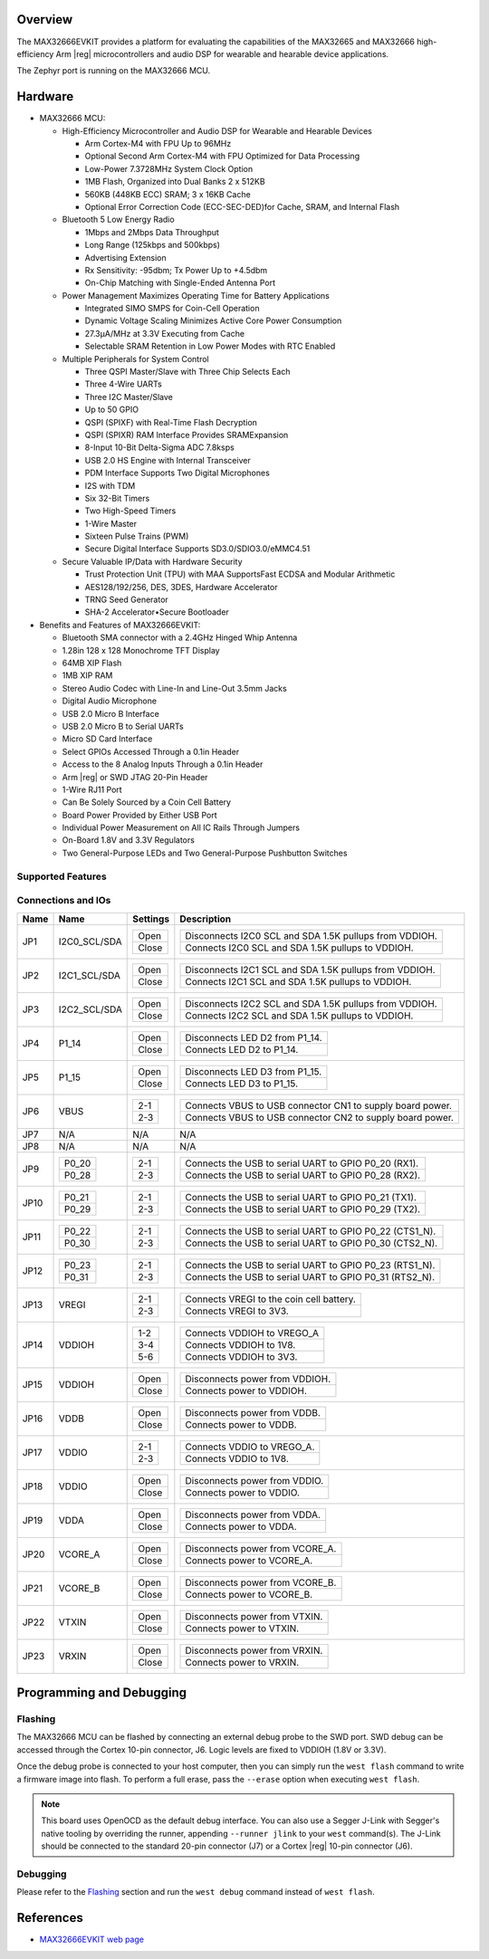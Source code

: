 .. zephyr:board:: max32666evkit

Overview
********
The MAX32666EVKIT provides a platform for evaluating the capabilities of the MAX32665 and MAX32666
high-efficiency Arm |reg| microcontrollers and audio DSP for wearable and hearable device applications.

The Zephyr port is running on the MAX32666 MCU.

Hardware
********

- MAX32666 MCU:

  - High-Efficiency Microcontroller and Audio DSP for Wearable and Hearable Devices

    - Arm Cortex-M4 with FPU Up to 96MHz
    - Optional Second Arm Cortex-M4 with FPU Optimized for Data Processing
    - Low-Power 7.3728MHz System Clock Option
    - 1MB Flash, Organized into Dual Banks 2 x 512KB
    - 560KB (448KB ECC) SRAM; 3 x 16KB Cache
    - Optional Error Correction Code (ECC-SEC-DED)for Cache, SRAM, and Internal Flash

  - Bluetooth 5 Low Energy Radio

    - 1Mbps and 2Mbps Data Throughput
    - Long Range (125kbps and 500kbps)
    - Advertising Extension
    - Rx Sensitivity: -95dbm; Tx Power Up to +4.5dbm
    - On-Chip Matching with Single-Ended Antenna Port

  - Power Management Maximizes Operating Time for Battery Applications

    - Integrated SIMO SMPS for Coin-Cell Operation
    - Dynamic Voltage Scaling Minimizes Active Core Power Consumption
    - 27.3μA/MHz at 3.3V Executing from Cache
    - Selectable SRAM Retention in Low Power Modes with RTC Enabled

  - Multiple Peripherals for System Control

    - Three QSPI Master/Slave with Three Chip Selects Each
    - Three 4-Wire UARTs
    - Three I2C Master/Slave
    - Up to 50 GPIO
    - QSPI (SPIXF) with Real-Time Flash Decryption
    - QSPI (SPIXR) RAM Interface Provides SRAMExpansion
    - 8-Input 10-Bit Delta-Sigma ADC 7.8ksps
    - USB 2.0 HS Engine with Internal Transceiver
    - PDM Interface Supports Two Digital Microphones
    - I2S with TDM
    - Six 32-Bit Timers
    - Two High-Speed Timers
    - 1-Wire Master
    - Sixteen Pulse Trains (PWM)
    - Secure Digital Interface Supports SD3.0/SDIO3.0/eMMC4.51

  - Secure Valuable IP/Data with Hardware Security

    - Trust Protection Unit (TPU) with MAA SupportsFast ECDSA and Modular Arithmetic
    - AES128/192/256, DES, 3DES, Hardware Accelerator
    - TRNG Seed Generator
    - SHA-2 Accelerator•Secure Bootloader

- Benefits and Features of MAX32666EVKIT:

  - Bluetooth SMA connector with a 2.4GHz Hinged Whip Antenna
  - 1.28in 128 x 128 Monochrome TFT Display
  - 64MB XIP Flash
  - 1MB XIP RAM
  - Stereo Audio Codec with Line-In and Line-Out 3.5mm Jacks
  - Digital Audio Microphone
  - USB 2.0 Micro B Interface
  - USB 2.0 Micro B to Serial UARTs
  - Micro SD Card Interface
  - Select GPIOs Accessed Through a 0.1in Header
  - Access to the 8 Analog Inputs Through a 0.1in Header
  - Arm |reg| or SWD JTAG 20-Pin Header
  - 1-Wire RJ11 Port
  - Can Be Solely Sourced by a Coin Cell Battery
  - Board Power Provided by Either USB Port
  - Individual Power Measurement on All IC Rails Through Jumpers
  - On-Board 1.8V and 3.3V Regulators
  - Two General-Purpose LEDs and Two General-Purpose Pushbutton Switches


Supported Features
==================

.. zephyr:board-supported-hw::

Connections and IOs
===================


+-----------+---------------+---------------+--------------------------------------------------------------------------------------------------+
| Name      | Name          | Settings      | Description                                                                                      |
+===========+===============+===============+==================================================================================================+
| JP1       | I2C0_SCL/SDA  |               |                                                                                                  |
|           |               | +-----------+ |  +-------------------------------------------------------------------------------+               |
|           |               | | Open      | |  | Disconnects I2C0 SCL and SDA 1.5K pullups from VDDIOH.                        |               |
|           |               | +-----------+ |  +-------------------------------------------------------------------------------+               |
|           |               | | Close     | |  | Connects I2C0 SCL and SDA 1.5K pullups to VDDIOH.                             |               |
|           |               | +-----------+ |  +-------------------------------------------------------------------------------+               |
|           |               |               |                                                                                                  |
+-----------+---------------+---------------+--------------------------------------------------------------------------------------------------+
| JP2       | I2C1_SCL/SDA  | +-----------+ |  +-------------------------------------------------------------------------------+               |
|           |               | | Open      | |  | Disconnects I2C1 SCL and SDA 1.5K pullups from VDDIOH.                        |               |
|           |               | +-----------+ |  +-------------------------------------------------------------------------------+               |
|           |               | | Close     | |  | Connects I2C1 SCL and SDA 1.5K pullups to VDDIOH.                             |               |
|           |               | +-----------+ |  +-------------------------------------------------------------------------------+               |
|           |               |               |                                                                                                  |
+-----------+---------------+---------------+--------------------------------------------------------------------------------------------------+
| JP3       | I2C2_SCL/SDA  | +-----------+ |  +-------------------------------------------------------------------------------+               |
|           |               | | Open      | |  | Disconnects I2C2 SCL and SDA 1.5K pullups from VDDIOH.                        |               |
|           |               | +-----------+ |  +-------------------------------------------------------------------------------+               |
|           |               | | Close     | |  | Connects I2C2 SCL and SDA 1.5K pullups to VDDIOH.                             |               |
|           |               | +-----------+ |  +-------------------------------------------------------------------------------+               |
|           |               |               |                                                                                                  |
+-----------+---------------+---------------+--------------------------------------------------------------------------------------------------+
| JP4       | P1_14         | +-----------+ |  +-------------------------------------------------------------------------------+               |
|           |               | | Open      | |  | Disconnects LED D2 from P1_14.                                                |               |
|           |               | +-----------+ |  +-------------------------------------------------------------------------------+               |
|           |               | | Close     | |  | Connects LED D2 to P1_14.                                                     |               |
|           |               | +-----------+ |  +-------------------------------------------------------------------------------+               |
|           |               |               |                                                                                                  |
+-----------+---------------+---------------+--------------------------------------------------------------------------------------------------+
| JP5       | P1_15         | +-----------+ |  +-------------------------------------------------------------------------------+               |
|           |               | | Open      | |  | Disconnects LED D3 from P1_15.                                                |               |
|           |               | +-----------+ |  +-------------------------------------------------------------------------------+               |
|           |               | | Close     | |  | Connects LED D3 to P1_15.                                                     |               |
|           |               | +-----------+ |  +-------------------------------------------------------------------------------+               |
|           |               |               |                                                                                                  |
+-----------+---------------+---------------+--------------------------------------------------------------------------------------------------+
| JP6       | VBUS          | +-----------+ |  +-------------------------------------------------------------------------------+               |
|           |               | | 2-1       | |  | Connects VBUS to USB connector CN1 to supply board power.                     |               |
|           |               | +-----------+ |  +-------------------------------------------------------------------------------+               |
|           |               | | 2-3       | |  | Connects VBUS to USB connector CN2 to supply board power.                     |               |
|           |               | +-----------+ |  +-------------------------------------------------------------------------------+               |
|           |               |               |                                                                                                  |
+-----------+---------------+---------------+--------------------------------------------------------------------------------------------------+
| JP7       | N/A           | N/A           |  N/A                                                                                             |
+-----------+---------------+---------------+--------------------------------------------------------------------------------------------------+
| JP8       | N/A           | N/A           |  N/A                                                                                             |
+-----------+---------------+---------------+--------------------------------------------------------------------------------------------------+
| JP9       | +-----------+ | +-----------+ |  +-------------------------------------------------------------------------------+               |
|           | | P0_20     | | | 2-1       | |  | Connects the USB to serial UART to GPIO P0_20 (RX1).                          |               |
|           | +-----------+ | +-----------+ |  +-------------------------------------------------------------------------------+               |
|           | | P0_28     | | | 2-3       | |  | Connects the USB to serial UART to GPIO P0_28 (RX2).                          |               |
|           | +-----------+ | +-----------+ |  +-------------------------------------------------------------------------------+               |
|           |               |               |                                                                                                  |
+-----------+---------------+---------------+--------------------------------------------------------------------------------------------------+
| JP10      | +-----------+ | +-----------+ |  +-------------------------------------------------------------------------------+               |
|           | | P0_21     | | | 2-1       | |  | Connects the USB to serial UART to GPIO P0_21 (TX1).                          |               |
|           | +-----------+ | +-----------+ |  +-------------------------------------------------------------------------------+               |
|           | | P0_29     | | | 2-3       | |  | Connects the USB to serial UART to GPIO P0_29 (TX2).                          |               |
|           | +-----------+ | +-----------+ |  +-------------------------------------------------------------------------------+               |
|           |               |               |                                                                                                  |
+-----------+---------------+---------------+--------------------------------------------------------------------------------------------------+
| JP11      | +-----------+ | +-----------+ |  +-------------------------------------------------------------------------------+               |
|           | | P0_22     | | | 2-1       | |  | Connects the USB to serial UART to GPIO P0_22 (CTS1_N).                       |               |
|           | +-----------+ | +-----------+ |  +-------------------------------------------------------------------------------+               |
|           | | P0_30     | | | 2-3       | |  | Connects the USB to serial UART to GPIO P0_30 (CTS2_N).                       |               |
|           | +-----------+ | +-----------+ |  +-------------------------------------------------------------------------------+               |
|           |               |               |                                                                                                  |
+-----------+---------------+---------------+--------------------------------------------------------------------------------------------------+
| JP12      | +-----------+ | +-----------+ |  +-------------------------------------------------------------------------------+               |
|           | | P0_23     | | | 2-1       | |  | Connects the USB to serial UART to GPIO P0_23 (RTS1_N).                       |               |
|           | +-----------+ | +-----------+ |  +-------------------------------------------------------------------------------+               |
|           | | P0_31     | | | 2-3       | |  | Connects the USB to serial UART to GPIO P0_31 (RTS2_N).                       |               |
|           | +-----------+ | +-----------+ |  +-------------------------------------------------------------------------------+               |
|           |               |               |                                                                                                  |
+-----------+---------------+---------------+--------------------------------------------------------------------------------------------------+
| JP13      | VREGI         | +-----------+ |  +-------------------------------------------------------------------------------+               |
|           |               | | 2-1       | |  | Connects VREGI to the coin cell battery.                                      |               |
|           |               | +-----------+ |  +-------------------------------------------------------------------------------+               |
|           |               | | 2-3       | |  | Connects VREGI to 3V3.                                                        |               |
|           |               | +-----------+ |  +-------------------------------------------------------------------------------+               |
|           |               |               |                                                                                                  |
+-----------+---------------+---------------+--------------------------------------------------------------------------------------------------+
| JP14      | VDDIOH        | +-----------+ |  +-------------------------------------------------------------------------------+               |
|           |               | | 1-2       | |  | Connects VDDIOH to VREGO_A                                                    |               |
|           |               | +-----------+ |  +-------------------------------------------------------------------------------+               |
|           |               | | 3-4       | |  | Connects VDDIOH to 1V8.                                                       |               |
|           |               | +-----------+ |  +-------------------------------------------------------------------------------+               |
|           |               | | 5-6       | |  | Connects VDDIOH to 3V3.                                                       |               |
|           |               | +-----------+ |  +-------------------------------------------------------------------------------+               |
|           |               |               |                                                                                                  |
+-----------+---------------+---------------+--------------------------------------------------------------------------------------------------+
| JP15      | VDDIOH        | +-----------+ |  +-------------------------------------------------------------------------------+               |
|           |               | | Open      | |  | Disconnects power from VDDIOH.                                                |               |
|           |               | +-----------+ |  +-------------------------------------------------------------------------------+               |
|           |               | | Close     | |  | Connects power to VDDIOH.                                                     |               |
|           |               | +-----------+ |  +-------------------------------------------------------------------------------+               |
|           |               |               |                                                                                                  |
+-----------+---------------+---------------+--------------------------------------------------------------------------------------------------+
| JP16      | VDDB          | +-----------+ |  +-------------------------------------------------------------------------------+               |
|           |               | | Open      | |  | Disconnects power from VDDB.                                                  |               |
|           |               | +-----------+ |  +-------------------------------------------------------------------------------+               |
|           |               | | Close     | |  | Connects power to VDDB.                                                       |               |
|           |               | +-----------+ |  +-------------------------------------------------------------------------------+               |
|           |               |               |                                                                                                  |
+-----------+---------------+---------------+--------------------------------------------------------------------------------------------------+
| JP17      | VDDIO         | +-----------+ |  +-------------------------------------------------------------------------------+               |
|           |               | | 2-1       | |  | Connects VDDIO to VREGO_A.                                                    |               |
|           |               | +-----------+ |  +-------------------------------------------------------------------------------+               |
|           |               | | 2-3       | |  | Connects VDDIO to 1V8.                                                        |               |
|           |               | +-----------+ |  +-------------------------------------------------------------------------------+               |
|           |               |               |                                                                                                  |
+-----------+---------------+---------------+--------------------------------------------------------------------------------------------------+
| JP18      | VDDIO         | +-----------+ |  +-------------------------------------------------------------------------------+               |
|           |               | | Open      | |  | Disconnects power from VDDIO.                                                 |               |
|           |               | +-----------+ |  +-------------------------------------------------------------------------------+               |
|           |               | | Close     | |  | Connects power to VDDIO.                                                      |               |
|           |               | +-----------+ |  +-------------------------------------------------------------------------------+               |
|           |               |               |                                                                                                  |
+-----------+---------------+---------------+--------------------------------------------------------------------------------------------------+
| JP19      | VDDA          | +-----------+ |  +-------------------------------------------------------------------------------+               |
|           |               | | Open      | |  | Disconnects power from VDDA.                                                  |               |
|           |               | +-----------+ |  +-------------------------------------------------------------------------------+               |
|           |               | | Close     | |  | Connects power to VDDA.                                                       |               |
|           |               | +-----------+ |  +-------------------------------------------------------------------------------+               |
|           |               |               |                                                                                                  |
+-----------+---------------+---------------+--------------------------------------------------------------------------------------------------+
| JP20      | VCORE_A       | +-----------+ |  +-------------------------------------------------------------------------------+               |
|           |               | | Open      | |  | Disconnects power from VCORE_A.                                               |               |
|           |               | +-----------+ |  +-------------------------------------------------------------------------------+               |
|           |               | | Close     | |  | Connects power to VCORE_A.                                                    |               |
|           |               | +-----------+ |  +-------------------------------------------------------------------------------+               |
|           |               |               |                                                                                                  |
+-----------+---------------+---------------+--------------------------------------------------------------------------------------------------+
| JP21      | VCORE_B       | +-----------+ |  +-------------------------------------------------------------------------------+               |
|           |               | | Open      | |  | Disconnects power from VCORE_B.                                               |               |
|           |               | +-----------+ |  +-------------------------------------------------------------------------------+               |
|           |               | | Close     | |  | Connects power to VCORE_B.                                                    |               |
|           |               | +-----------+ |  +-------------------------------------------------------------------------------+               |
|           |               |               |                                                                                                  |
+-----------+---------------+---------------+--------------------------------------------------------------------------------------------------+
| JP22      | VTXIN         | +-----------+ |  +-------------------------------------------------------------------------------+               |
|           |               | | Open      | |  | Disconnects power from VTXIN.                                                 |               |
|           |               | +-----------+ |  +-------------------------------------------------------------------------------+               |
|           |               | | Close     | |  | Connects power to VTXIN.                                                      |               |
|           |               | +-----------+ |  +-------------------------------------------------------------------------------+               |
|           |               |               |                                                                                                  |
+-----------+---------------+---------------+--------------------------------------------------------------------------------------------------+
| JP23      | VRXIN         | +-----------+ |  +-------------------------------------------------------------------------------+               |
|           |               | | Open      | |  | Disconnects power from VRXIN.                                                 |               |
|           |               | +-----------+ |  +-------------------------------------------------------------------------------+               |
|           |               | | Close     | |  | Connects power to VRXIN.                                                      |               |
|           |               | +-----------+ |  +-------------------------------------------------------------------------------+               |
|           |               |               |                                                                                                  |
+-----------+---------------+---------------+--------------------------------------------------------------------------------------------------+



Programming and Debugging
*************************

.. zephyr:board-supported-runners::

Flashing
========

The MAX32666 MCU can be flashed by connecting an external debug probe to the
SWD port. SWD debug can be accessed through the Cortex 10-pin connector, J6.
Logic levels are fixed to VDDIOH (1.8V or 3.3V).

Once the debug probe is connected to your host computer, then you can simply run the
``west flash`` command to write a firmware image into flash. To perform a full erase,
pass the ``--erase`` option when executing ``west flash``.

.. note::

   This board uses OpenOCD as the default debug interface. You can also use
   a Segger J-Link with Segger's native tooling by overriding the runner,
   appending ``--runner jlink`` to your ``west`` command(s). The J-Link should
   be connected to the standard 20-pin connector (J7) or a Cortex |reg| 10-pin connector (J6).

Debugging
=========

Please refer to the `Flashing`_ section and run the ``west debug`` command
instead of ``west flash``.

References
**********

- `MAX32666EVKIT web page`_

.. _MAX32666EVKIT web page:
   https://www.analog.com/en/design-center/evaluation-hardware-and-software/evaluation-boards-kits/MAX32666EVKIT.html
